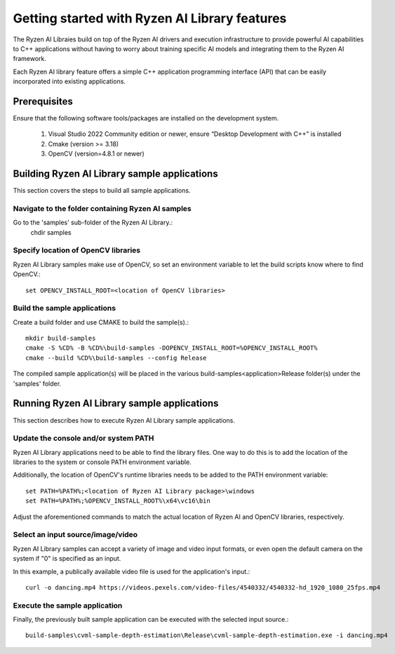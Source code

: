 .. Copyright (C) 2023 Advanced Micro Devices, Inc. All rights reserved.

##############################################
Getting started with Ryzen AI Library features
##############################################

The Ryzen AI Libraies build on top of the Ryzen AI drivers and execution infrastructure to provide powerful AI capabilities to C++ applications without having to worry about training specific AI models and integrating them to the Ryzen AI framework.

Each Ryzen AI library feature offers a simple C++ application programming interface (API) that can be easily incorporated into existing applications.

*************
Prerequisites
*************
Ensure that the following software tools/packages are installed on the development system.

  1. Visual Studio 2022 Community edition or newer, ensure “Desktop Development with C++” is installed
  2. Cmake (version >= 3.18)
  3. OpenCV (version=4.8.1 or newer)

*********************************************
Building Ryzen AI Library sample applications
*********************************************
This section covers the steps to build all sample applications.

Navigate to the folder containing Ryzen AI samples
==================================================
Go to the 'samples' sub-folder of the Ryzen AI Library.:
  chdir samples

Specify location of OpenCV libraries
====================================
Ryzen AI Library samples make use of OpenCV, so set an environment variable to let the build scripts know where to find OpenCV.::

  set OPENCV_INSTALL_ROOT=<location of OpenCV libraries>

Build the sample applications
=============================
Create a build folder and use CMAKE to build the sample(s).::

  mkdir build-samples
  cmake -S %CD% -B %CD%\build-samples -DOPENCV_INSTALL_ROOT=%OPENCV_INSTALL_ROOT%
  cmake --build %CD%\build-samples --config Release

The compiled sample application(s) will be placed in the various build-samples\<application>\Release folder(s) under the 'samples' folder.

*********************************************
Running Ryzen AI Library sample applications
*********************************************
This section describes how to execute Ryzen AI Library sample applications.

Update the console and/or system PATH
=====================================
Ryzen AI Library applications need to be able to find the library files. One way to do this is to add the location of the libraries to the system or console PATH environment variable.

Additionally, the location of OpenCV's runtime libraries needs to be added to the PATH environment variable::

  set PATH=%PATH%;<location of Ryzen AI Library package>\windows
  set PATH=%PATH%;%OPENCV_INSTALL_ROOT%\x64\vc16\bin

Adjust the aforementioned commands to match the actual location of Ryzen AI and OpenCV libraries, respectively.

Select an input source/image/video
==================================
Ryzen AI Library samples can accept a variety of image and video input formats, or even open the default camera on the system if "0" is specified as an input.

In this example, a publically available video file is used for the application's input.::

  curl -o dancing.mp4 https://videos.pexels.com/video-files/4540332/4540332-hd_1920_1080_25fps.mp4

Execute the sample application
==============================
Finally, the previously built sample application can be executed with the selected input source.::

  build-samples\cvml-sample-depth-estimation\Release\cvml-sample-depth-estimation.exe -i dancing.mp4
..
  ------------

  #####################################
  License
  #####################################

  Ryzen AI is licensed under MIT License. Refer to the LICENSE file for the full license text and copyright notice.
